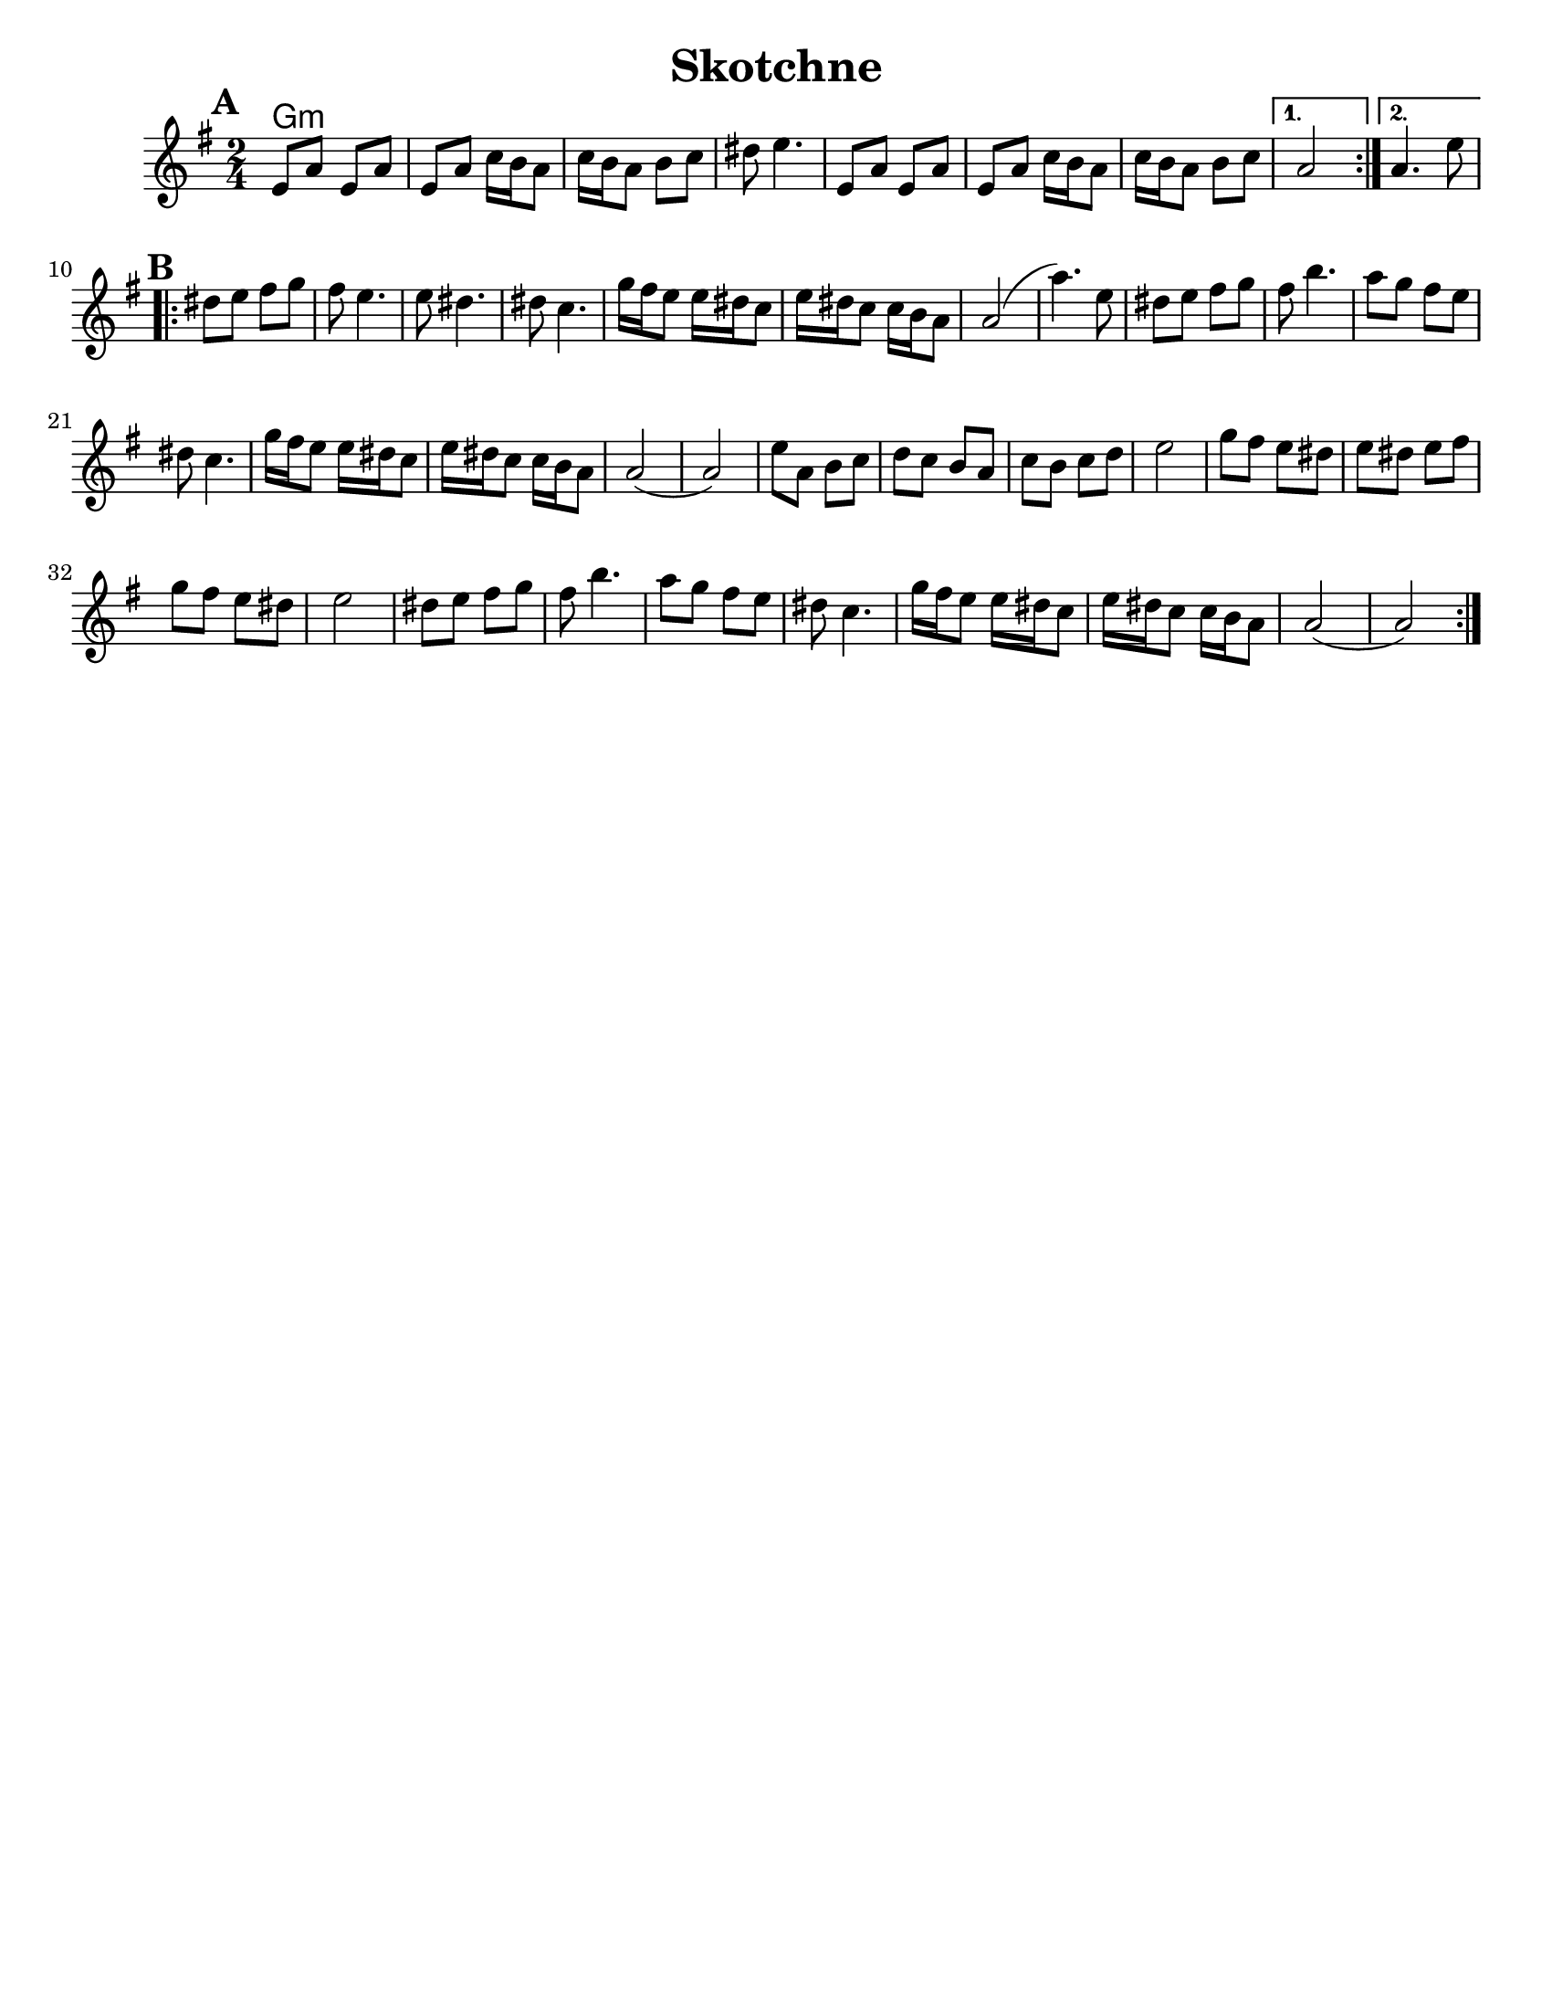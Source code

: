 \version "2.18.0"
\language "english"


\header{
  title= "Skotchne"
  subtitle=""
  composer= ""
  %instrument ="violin"
  arranger= ""
}

\paper{
  tagline = ##f
  %print-all-headers = ##t
  #(set-paper-size "letter")
}

melody = \relative c' {
  \clef treble
  \key g \major
  \time 2/4
  \set Score.markFormatter = #format-mark-box-alphabet
  %\partial 16*3 a16 d f   %lead in notes

  \repeat volta 2{
  \mark \default
    e8  a e a
    e a c16 b a8
    c16 b a8 b c
    ds8 e4.

    e,8 a e a
    e a c16 b a8
    c16 b a8 b c
  }

  \alternative { { a2 }{a4. e'8 } }

  \repeat volta 2{
  \mark \default
    ds8  e fs g
    fs e4.
    e8 ds4.
    ds8 c4.
    g'16 fs e8 e16 ds c8
    e16 ds c8
    c16 b a8
    a2 (a'4.)e8

    ds8  e fs g
    fs b4.
    a8 g fs e
    ds c4.

    g'16 fs e8 e16 ds c8
    e16 ds c8
    c16 b a8
    a2 (a2)
    %sheet has a low 1/4 note d. mistake?
    e'8  a, b c
    d c b a
    c b c d
    e2

    g8 fs e ds
    e ds e fs
    g fs e ds e2
    ds8  e fs g
    fs b4.
    a8 g fs e
    ds c4.
    g'16 fs e8 e16 ds c8
    e16 ds c8
    c16 b a8
    a2 (a2)




  }

  \alternative { { }{ } }

}

harmonies = \chordmode {
  g4:m
}

\score {
  <<
    \new ChordNames {
      \set chordChanges = ##t
      \harmonies
    }
    \new Staff \melody
  >>

  \layout{indent = 1.0\cm}
  \midi { }
}
